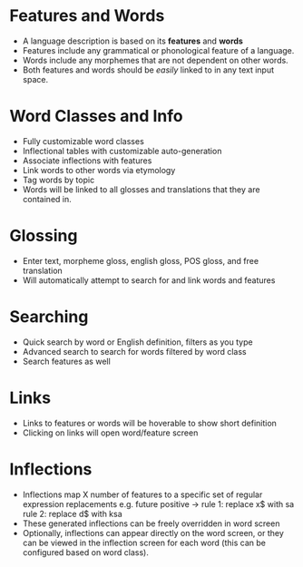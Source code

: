 * Features and Words
- A language description is based on its *features* and *words*
- Features include any grammatical or phonological feature of
  a language.
- Words include any morphemes that are not dependent on other words.
- Both features and words should be /easily/ linked to in any text input space.
* Word Classes and Info
- Fully customizable word classes
- Inflectional tables with customizable auto-generation
- Associate inflections with features
- Link words to other words via etymology
- Tag words by topic
- Words will be linked to all glosses and translations that they are contained in.
* Glossing
- Enter text, morpheme gloss, english gloss, POS gloss, and free translation
- Will automatically attempt to search for and link words and features
* Searching
- Quick search by word or English definition, filters as you type
- Advanced search to search for words filtered by word class
- Search features as well
* Links
- Links to features or words will be hoverable to show short definition
- Clicking on links will open word/feature screen
* Inflections
- Inflections map X number of features to a specific set of regular expression replacements
  e.g. future positive -> rule 1: replace x$ with sa
                          rule 2: replace d$ with ksa
- These generated inflections can be freely overridden in word screen
- Optionally, inflections can appear directly on the word screen, or they can be
  viewed in the inflection screen for each word (this can be configured based on word class).
